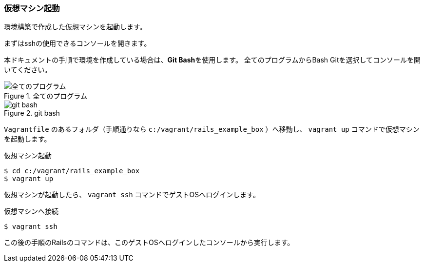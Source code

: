 === 仮想マシン起動

環境構築で作成した仮想マシンを起動します。

まずはsshの使用できるコンソールを開きます。

本ドキュメントの手順で環境を作成している場合は、**Git Bash**を使用します。
全てのプログラムからBash Gitを選択してコンソールを開いてください。

.全てのプログラム
image::images/all_programs.png[全てのプログラム]

.git bash
image::images/git_bash.png[git bash]

`Vagrantfile` のあるフォルダ（手順通りなら `c:/vagrant/rails_example_box` ）へ移動し、 `vagrant up` コマンドで仮想マシンを起動します。

[source, console]
.仮想マシン起動
----
$ cd c:/vagrant/rails_example_box
$ vagrant up
----

仮想マシンが起動したら、 `vagrant ssh` コマンドでゲストOSへログインします。

[source, console]
.仮想マシンへ接続
----
$ vagrant ssh
----

この後の手順のRailsのコマンドは、このゲストOSへログインしたコンソールから実行します。

